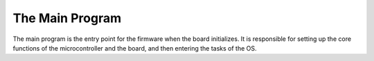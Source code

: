 The Main Program
================

The main program is the entry point for the firmware when the board initializes. 
It is responsible for setting up the core functions of the microcontroller and the board, and then entering the tasks
of the OS.